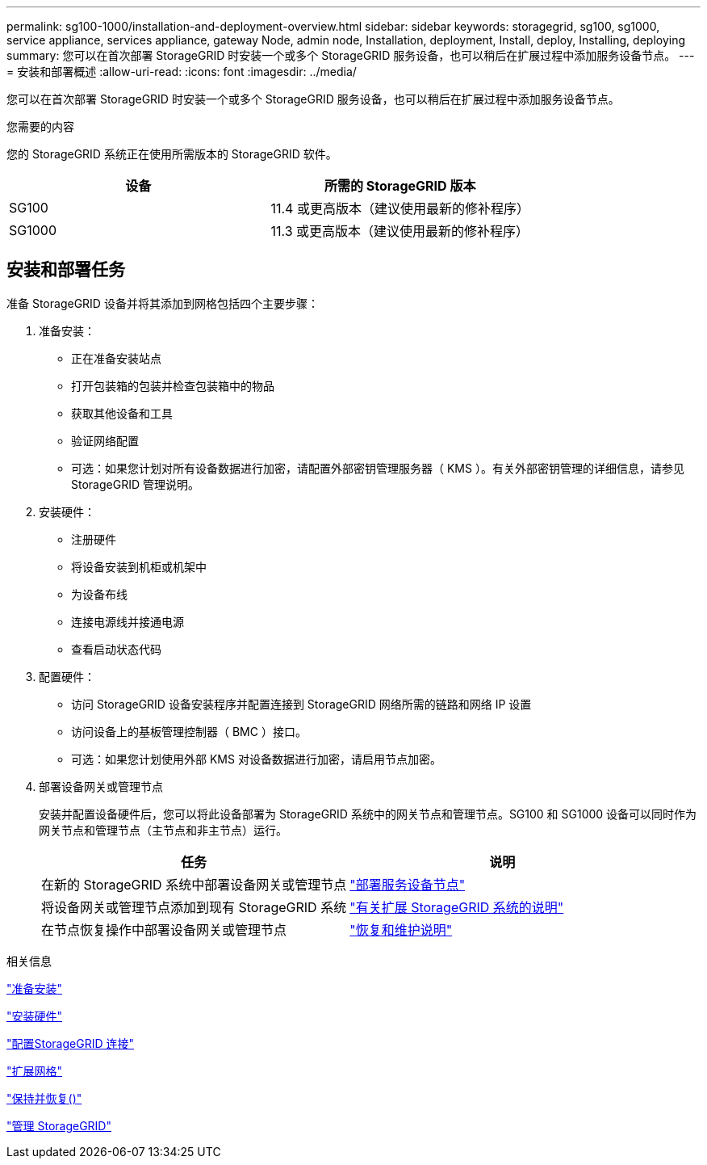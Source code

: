 ---
permalink: sg100-1000/installation-and-deployment-overview.html 
sidebar: sidebar 
keywords: storagegrid, sg100, sg1000, service appliance, services appliance, gateway Node, admin node, Installation, deployment, Install, deploy, Installing, deploying 
summary: 您可以在首次部署 StorageGRID 时安装一个或多个 StorageGRID 服务设备，也可以稍后在扩展过程中添加服务设备节点。 
---
= 安装和部署概述
:allow-uri-read: 
:icons: font
:imagesdir: ../media/


[role="lead"]
您可以在首次部署 StorageGRID 时安装一个或多个 StorageGRID 服务设备，也可以稍后在扩展过程中添加服务设备节点。

.您需要的内容
您的 StorageGRID 系统正在使用所需版本的 StorageGRID 软件。

|===
| 设备 | 所需的 StorageGRID 版本 


 a| 
SG100
 a| 
11.4 或更高版本（建议使用最新的修补程序）



 a| 
SG1000
 a| 
11.3 或更高版本（建议使用最新的修补程序）

|===


== 安装和部署任务

准备 StorageGRID 设备并将其添加到网格包括四个主要步骤：

. 准备安装：
+
** 正在准备安装站点
** 打开包装箱的包装并检查包装箱中的物品
** 获取其他设备和工具
** 验证网络配置
** 可选：如果您计划对所有设备数据进行加密，请配置外部密钥管理服务器（ KMS ）。有关外部密钥管理的详细信息，请参见 StorageGRID 管理说明。


. 安装硬件：
+
** 注册硬件
** 将设备安装到机柜或机架中
** 为设备布线
** 连接电源线并接通电源
** 查看启动状态代码


. 配置硬件：
+
** 访问 StorageGRID 设备安装程序并配置连接到 StorageGRID 网络所需的链路和网络 IP 设置
** 访问设备上的基板管理控制器（ BMC ）接口。
** 可选：如果您计划使用外部 KMS 对设备数据进行加密，请启用节点加密。


. 部署设备网关或管理节点
+
安装并配置设备硬件后，您可以将此设备部署为 StorageGRID 系统中的网关节点和管理节点。SG100 和 SG1000 设备可以同时作为网关节点和管理节点（主节点和非主节点）运行。

+
|===
| 任务 | 说明 


 a| 
在新的 StorageGRID 系统中部署设备网关或管理节点
 a| 
link:deploying-services-appliance-node.html["部署服务设备节点"]



 a| 
将设备网关或管理节点添加到现有 StorageGRID 系统
 a| 
link:../expand/index.html["有关扩展 StorageGRID 系统的说明"]



 a| 
在节点恢复操作中部署设备网关或管理节点
 a| 
link:../maintain/index.html["恢复和维护说明"]

|===


.相关信息
link:preparing-for-installation-sg100-and-sg1000.html["准备安装"]

link:installing-hardware-sg100-and-sg1000.html["安装硬件"]

link:configuring-storagegrid-connections-sg100-and-sg1000.html["配置StorageGRID 连接"]

link:../expand/index.html["扩展网格"]

link:../maintain/index.html["保持并恢复()"]

link:../admin/index.html["管理 StorageGRID"]
